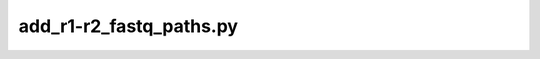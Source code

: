 add\_r1-r2\_fastq\_paths\.py
============================

.. argparse::
   :module: scgpm_seqresults_dnanexus.add_r1-r2_fastq_paths
   :func: get_parser
   :prog: add_r1-r2_fastq_paths.py
